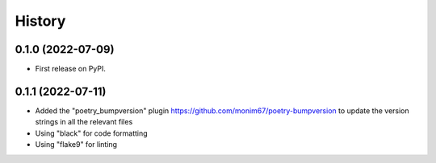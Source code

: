=======
History
=======

0.1.0 (2022-07-09)
------------------

* First release on PyPI.

0.1.1 (2022-07-11)
------------------

* Added the "poetry_bumpversion" plugin https://github.com/monim67/poetry-bumpversion to update the version
  strings in all the relevant files
* Using "black" for code formatting
* Using "flake9" for linting
